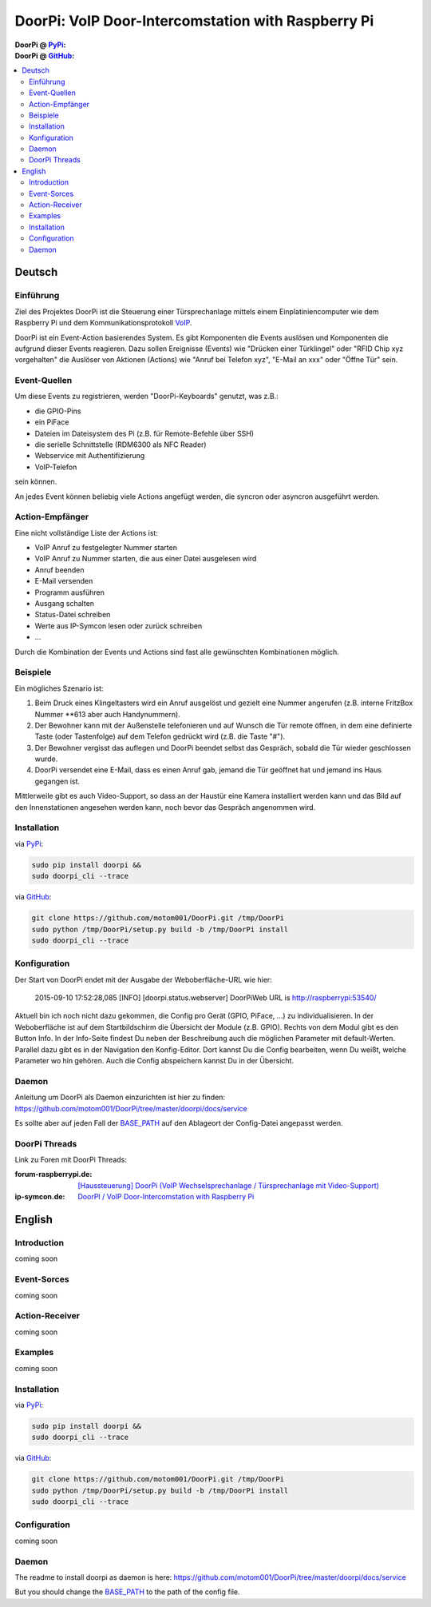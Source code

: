****************************************************
DoorPi: VoIP Door-Intercomstation with Raspberry Pi
****************************************************

|travis_status_master|

:DoorPi @ `PyPi`_: 
    |pypi_latest_version| |pypi_License|
    
    |pypi_downloads_day| |pypi_downloads_week| |pypi_downloads_month|

:DoorPi @ `GitHub`_: 

    |github_issues_open| |github_issues_all|
    
    |github_watchs| |github_stars| |github_forks|


.. contents::
    :local:
    :depth: 2
    :backlinks: none


=============
Deutsch
=============
---------------
Einführung
---------------
Ziel des Projektes DoorPi ist die Steuerung einer Türsprechanlage mittels einem Einplatiniencomputer wie dem Raspberry Pi und dem Kommunikationsprotokoll `VoIP`_.

DoorPi ist ein Event-Action basierendes System. Es gibt Komponenten die Events auslösen und Komponenten die aufgrund dieser Events reagieren. Dazu sollen Ereignisse (Events) wie "Drücken einer Türklingel" oder "RFID Chip xyz vorgehalten" die Auslöser von Aktionen (Actions) wie "Anruf bei Telefon xyz", "E-Mail an xxx" oder "Öffne Tür" sein.

---------------
Event-Quellen
---------------

Um diese Events zu registrieren, werden "DoorPi-Keyboards" genutzt, was z.B.:

* die GPIO-Pins
* ein PiFace 
* Dateien im Dateisystem des Pi (z.B. für Remote-Befehle über SSH)
* die serielle Schnittstelle (RDM6300 als NFC Reader)
* Webservice mit Authentifizierung
* VoIP-Telefon

sein können.

An jedes Event können beliebig viele Actions angefügt werden, die syncron oder asyncron ausgeführt werden. 

-----------------
Action-Empfänger
-----------------

Eine nicht vollständige Liste der Actions ist:

* VoIP Anruf zu festgelegter Nummer starten
* VoIP Anruf zu Nummer starten, die aus einer Datei ausgelesen wird
* Anruf beenden
* E-Mail versenden
* Programm ausführen
* Ausgang schalten
* Status-Datei schreiben
* Werte aus IP-Symcon lesen oder zurück schreiben
* ...

Durch die Kombination der Events und Actions sind fast alle gewünschten Kombinationen möglich. 

-----------------
Beispiele
-----------------

Ein mögliches Szenario ist:

#. Beim Druck eines Klingeltasters wird ein Anruf ausgelöst und gezielt eine Nummer angerufen (z.B. interne FritzBox Nummer \*\*613 aber auch Handynummern).
#. Der Bewohner kann mit der Außenstelle telefonieren und auf Wunsch die Tür remote öffnen, in dem eine definierte Taste (oder Tastenfolge) auf dem Telefon gedrückt wird (z.B. die Taste "#").
#. Der Bewohner vergisst das auflegen und DoorPi beendet selbst das Gespräch, sobald die Tür wieder geschlossen wurde.
#. DoorPi versendet eine E-Mail, dass es einen Anruf gab, jemand die Tür geöffnet hat und jemand ins Haus gegangen ist.

Mittlerweile gibt es auch Video-Support, so dass an der Haustür eine Kamera installiert werden kann und das Bild auf den Innenstationen angesehen werden kann, noch bevor das Gespräch angenommen wird.

-----------------
Installation
-----------------

via `PyPi`_:

.. code-block:: bash

   sudo pip install doorpi &&
   sudo doorpi_cli --trace

via `GitHub`_:

.. code-block:: bash

   git clone https://github.com/motom001/DoorPi.git /tmp/DoorPi 
   sudo python /tmp/DoorPi/setup.py build -b /tmp/DoorPi install
   sudo doorpi_cli --trace 

   
-----------------
Konfiguration
-----------------

Der Start von DoorPi endet mit der Ausgabe der Weboberfläche-URL wie hier:

   2015-09-10 17:52:28,085 [INFO]   [doorpi.status.webserver] DoorPiWeb URL is http://raspberrypi:53540/
   
Aktuell bin ich noch nicht dazu gekommen, die Config pro Gerät (GPIO, PiFace, ...) zu individualisieren.
In der Weboberfläche ist auf dem Startbildschirm die Übersicht der Module (z.B. GPIO). Rechts von dem Modul gibt es den Button Info. 
In der Info-Seite findest Du neben der Beschreibung auch die möglichen Parameter mit default-Werten.
Parallel dazu gibt es in der Navigation den Konfig-Editor. Dort kannst Du die Config bearbeiten, wenn Du weißt, welche Parameter wo hin gehören.
Auch die Config abspeichern kannst Du in der Übersicht.

-----------------
Daemon
-----------------

Anleitung um DoorPi als Daemon einzurichten ist hier zu finden:
https://github.com/motom001/DoorPi/tree/master/doorpi/docs/service

Es sollte aber auf jeden Fall der `BASE_PATH <https://github.com/motom001/DoorPi/blob/master/doorpi/docs/service/doorpi#L17>`_ auf den Ablageort der Config-Datei angepasst werden.

-----------------
DoorPi Threads
-----------------

Link zu Foren mit DoorPi Threads:

:forum-raspberrypi.de: `[Haussteuerung] DoorPi (VoIP Wechselsprechanlage / Türsprechanlage mit Video-Support) <http://www.forum-raspberrypi.de/Thread-haussteuerung-doorpi-voip-wechselsprechanlage-tuersprechanlage-mit-video-support>`_

:ip-symcon.de: `DoorPI / VoIP Door-Intercomstation with Raspberry Pi <http://www.ip-symcon.de/forum/threads/26739-DoorPI-VoIP-Door-Intercomstation-with-Raspberry-Pi>`_

=============
English
=============
---------------
Introduction
---------------

coming soon

---------------
Event-Sorces
---------------

coming soon

-----------------
Action-Receiver
-----------------

coming soon

-----------------
Examples
-----------------

coming soon

-----------------
Installation
-----------------

via `PyPi`_:

.. code-block:: bash

   sudo pip install doorpi &&
   sudo doorpi_cli --trace

via `GitHub`_:

.. code-block:: bash

   git clone https://github.com/motom001/DoorPi.git /tmp/DoorPi 
   sudo python /tmp/DoorPi/setup.py build -b /tmp/DoorPi install
   sudo doorpi_cli --trace

-----------------
Configuration
-----------------

coming soon

-----------------
Daemon
-----------------

The readme to install doorpi as daemon is here:
https://github.com/motom001/DoorPi/tree/master/doorpi/docs/service

But you should change the `BASE_PATH <https://github.com/motom001/DoorPi/blob/master/doorpi/docs/service/doorpi#L17>`_ to the path of the config file.

.. _VoIP: https://de.wikipedia.org/wiki/IP-Telefonie
.. _PyPi: https://pypi.python.org/pypi/DoorPi
.. _GitHub: https://github.com/motom001/DoorPi
.. _GitHubDaemonReadme: https://github.com/motom001/DoorPi/tree/master/doorpi/docs/service
.. _GitHubDaemonFileLine17: https://github.com/motom001/DoorPi/blob/master/doorpi/docs/service/doorpi#L17

.. |travis_status_master| image:: https://travis-ci.org/motom001/DoorPi.svg?branch=travis-ci
    :target: https://travis-ci.org/motom001/DoorPi

.. |pypi_License| image:: https://img.shields.io/pypi/l/DoorPi.svg
    :target: https://creativecommons.org/licenses/by-nc/4.0/
    :alt: CC BY-NC 4.0

.. |pypi_latest_version| image:: https://img.shields.io/pypi/v/DoorPi.svg?label=latest%20version
    :target: https://pypi.python.org/pypi/DoorPi
    :alt: Download

.. |pypi_downloads_day| image:: https://img.shields.io/pypi/dd/DoorPi.svg
    :target: https://pypi.python.org/pypi/DoorPi#downloads
    :alt: Downloads last day

.. |pypi_downloads_week| image:: https://img.shields.io/pypi/dw/DoorPi.svg
    :target: https://pypi.python.org/pypi/DoorPi#downloads
    :alt: Downloads last week

.. |pypi_downloads_month| image:: https://img.shields.io/pypi/dm/DoorPi.svg
    :target: https://pypi.python.org/pypi/DoorPi#downloads
    :alt: Downloads last month


.. |github_issues_open| image:: https://img.shields.io/github/issues/motom001/DoorPi.svg
    :target: https://github.com/motom001/DoorPi/issues
    :alt: open issues on github

.. |github_issues_all| image:: https://img.shields.io/github/issues-raw/badges/shields.svg
    :target: https://github.com/motom001/DoorPi/issues?utf8=%E2%9C%93&q=is%3Aissue
    :alt: all issues on github

.. |github_watchs| image:: https://img.shields.io/github/watchers/motom001/DoorPi.svg?style=social&label=watchers
    :target: https://github.com/motom001/DoorPi/watchers

.. |github_stars| image:: https://img.shields.io/github/stars/motom001/DoorPi.svg?style=social&label=stars
    :target: https://github.com/motom001/DoorPi/stargazers

.. |github_forks| image:: https://img.shields.io/github/forks/motom001/DoorPi.svg?style=social&label=forks
    :target: https://github.com/motom001/DoorPi/network
